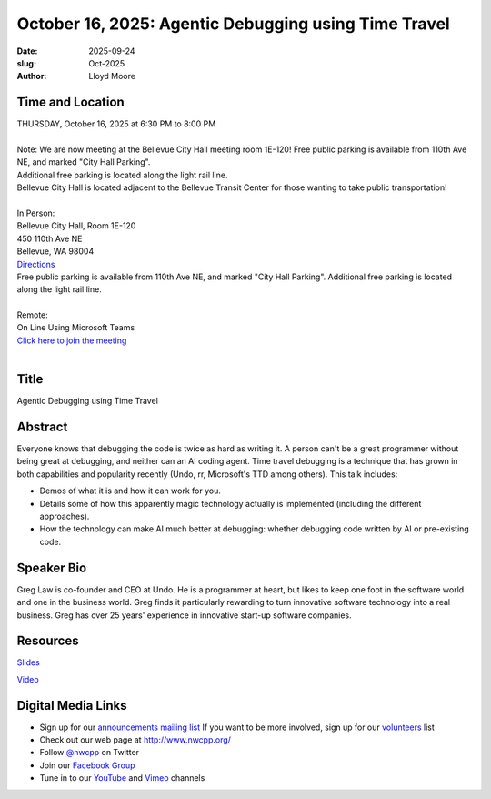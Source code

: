 October 16, 2025: Agentic Debugging using Time Travel
###################################################################

:date: 2025-09-24
:slug: Oct-2025
:author: Lloyd Moore

Time and Location
~~~~~~~~~~~~~~~~~
| THURSDAY, October 16, 2025 at 6:30 PM to 8:00 PM
|
| Note: We are now meeting at the Bellevue City Hall meeting room 1E-120! Free public parking is available from 110th Ave NE, and marked "City Hall Parking".
| Additional free parking is located along the light rail line.
| Bellevue City Hall is located adjacent to the Bellevue Transit Center for those wanting to take public transportation!
|
| In Person:
| Bellevue City Hall, Room 1E-120
| 450 110th Ave NE
| Bellevue, WA 98004
| `Directions <https://www.google.com/maps/place//@47.6144305,-122.1929512,18z?entry=ttu&g_ep=EgoyMDI1MDczMC4wIKXMDSoASAFQAw%3D%3D>`_
| Free public parking is available from 110th Ave NE, and marked "City Hall Parking". Additional free parking is located along the light rail line.
|
| Remote:
| On Line Using Microsoft Teams
| `Click here to join the meeting <https://teams.microsoft.com/meet/2463414108661?p=xiDYeHjXKyrJvoSh93>`_
|

Title
~~~~~
Agentic Debugging using Time Travel

Abstract
~~~~~~~~~
Everyone knows that debugging the code is twice as hard as writing it. A person can't be a great programmer without being great at debugging, and neither can an AI coding agent. Time travel debugging is a technique that has grown in both capabilities and popularity recently (Undo, rr, Microsoft's TTD among others). This talk includes:

- Demos of what it is and how it can work for you.

- Details some of how this apparently magic technology actually is implemented (including the different approaches).

- How the technology can make AI much better at debugging: whether debugging code written by AI or pre-existing code.


Speaker Bio
~~~~~~~~~~~
Greg Law is co-founder and CEO at Undo. He is a programmer at heart, but likes to keep one foot in the software world and one in the business world.
Greg finds it particularly rewarding to turn innovative software technology into a real business. Greg has over 25 years' experience in innovative start-up software companies.

Resources
~~~~~~~~~
`Slides </talks/2025/TimeTravelDebugging_NW_CPP_MeetUp_Oct_2025.pptx>`_

`Video <https://youtu.be/6FwAc5xI8ps>`_ 

Digital Media Links
~~~~~~~~~~~~~~~~~~~
* Sign up for our `announcements mailing list <http://groups.google.com/group/NwcppAnnounce>`_ If you want to be more involved, sign up for our `volunteers <http://groups.google.com/group/nwcpp-volunteers>`_ list
* Check out our web page at http://www.nwcpp.org/
* Follow `@nwcpp <http://twitter.com/nwcpp>`_ on Twitter
* Join our `Facebook Group <https://www.facebook.com/groups/344125680930/>`_
* Tune in to our `YouTube <http://www.youtube.com/user/NWCPP>`_ and `Vimeo <https://vimeo.com/nwcpp>`_ channels

